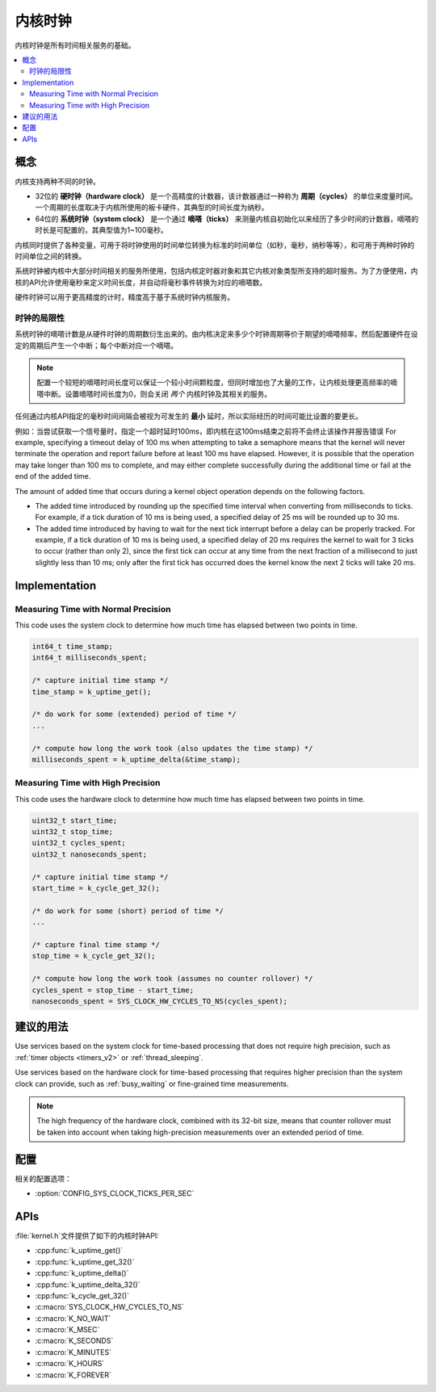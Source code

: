 .. _clocks_v2:

内核时钟
#############

内核时钟是所有时间相关服务的基础。

.. contents::
    :local:
    :depth: 2

概念
********

内核支持两种不同的时钟。

* 32位的 **硬时钟（hardware clock）** 是一个高精度的计数器，该计数器通过一种称为 **周期（cycles）** 的单位来度量时间。一个周期的长度取决于内核所使用的板卡硬件，其典型的时间长度为纳秒。

* 64位的 **系统时钟（system clock）** 是一个通过 **嘀嗒（ticks）** 来测量内核自初始化以来经历了多少时间的计数器，嘀嗒的时长是可配置的，其典型值为1~100毫秒。

内核同时提供了各种变量，可用于将时钟使用的时间单位转换为标准的时间单位（如秒，毫秒，纳秒等等），和可用于两种时钟的时间单位之间的转换。

系统时钟被内核中大部分时间相关的服务所使用，包括内核定时器对象和其它内核对象类型所支持的超时服务。为了方便使用，内核的API允许使用毫秒来定义时间长度，并自动将毫秒事件转换为对应的嘀嗒数。

硬件时钟可以用于更高精度的计时，精度高于基于系统时钟内核服务。


.. _clock_limitations:

时钟的局限性
=================

系统时钟的嘀嗒计数是从硬件时钟的周期数衍生出来的。由内核决定来多少个时钟周期等价于期望的嘀嗒频率，然后配置硬件在设定的周期后产生一个中断；每个中断对应一个嘀嗒。

.. note::
    配置一个较短的嘀嗒时间长度可以保证一个较小时间颗粒度，但同时增加也了大量的工作，让内核处理更高频率的嘀嗒中断。设置嘀嗒时间长度为0，则会关闭 *两个* 内核时钟及其相关的服务。
    
任何通过内核API指定的毫秒时间间隔会被视为可发生的 **最小** 延时，所以实际经历的时间可能比设置的要更长。

例如：当尝试获取一个信号量时，指定一个超时延时100ms，即内核在这100ms结束之前将不会终止该操作并报告错误
For example, specifying a timeout delay of 100 ms when attempting to take
a semaphore means that the kernel will never terminate the operation
and report failure before at least 100 ms have elapsed. However,
it is possible that the operation may take longer than 100 ms to complete,
and may either complete successfully during the additional time
or fail at the end of the added time.

The amount of added time that occurs during a kernel object operation
depends on the following factors.

* The added time introduced by rounding up the specified time interval
  when converting from milliseconds to ticks. For example, if a tick duration
  of 10 ms is being used, a specified delay of 25 ms will be rounded up
  to 30 ms.

* The added time introduced by having to wait for the next tick interrupt
  before a delay can be properly tracked. For example, if a tick duration
  of 10 ms is being used, a specified delay of 20 ms requires the kernel
  to wait for 3 ticks to occur (rather than only 2), since the first tick
  can occur at any time from the next fraction of a millisecond to just
  slightly less than 10 ms; only after the first tick has occurred does
  the kernel know the next 2 ticks will take 20 ms.

Implementation
**************

Measuring Time with Normal Precision
====================================

This code uses the system clock to determine how much time has elapsed
between two points in time.

.. code-block:: c

    int64_t time_stamp;
    int64_t milliseconds_spent;

    /* capture initial time stamp */
    time_stamp = k_uptime_get();

    /* do work for some (extended) period of time */
    ...

    /* compute how long the work took (also updates the time stamp) */
    milliseconds_spent = k_uptime_delta(&time_stamp);

Measuring Time with High Precision
==================================

This code uses the hardware clock to determine how much time has elapsed
between two points in time.

.. code-block:: c

    uint32_t start_time;
    uint32_t stop_time;
    uint32_t cycles_spent;
    uint32_t nanoseconds_spent;

    /* capture initial time stamp */
    start_time = k_cycle_get_32();

    /* do work for some (short) period of time */
    ...

    /* capture final time stamp */
    stop_time = k_cycle_get_32();

    /* compute how long the work took (assumes no counter rollover) */
    cycles_spent = stop_time - start_time;
    nanoseconds_spent = SYS_CLOCK_HW_CYCLES_TO_NS(cycles_spent);

建议的用法
**************

Use services based on the system clock for time-based processing
that does not require high precision,
such as :ref:`timer objects <timers_v2>` or :ref:`thread_sleeping`.

Use services based on the hardware clock for time-based processing
that requires higher precision than the system clock can provide,
such as :ref:`busy_waiting` or fine-grained time measurements.

.. note::
    The high frequency of the hardware clock, combined with its 32-bit size,
    means that counter rollover must be taken into account when taking
    high-precision measurements over an extended period of time.

配置
*************

相关的配置选项：

* :option:`CONFIG_SYS_CLOCK_TICKS_PER_SEC`

APIs
****
:file:`kernel.h`文件提供了如下的内核时钟API:

* :cpp:func:`k_uptime_get()`
* :cpp:func:`k_uptime_get_32()`
* :cpp:func:`k_uptime_delta()`
* :cpp:func:`k_uptime_delta_32()`
* :cpp:func:`k_cycle_get_32()`
* :c:macro:`SYS_CLOCK_HW_CYCLES_TO_NS`
* :c:macro:`K_NO_WAIT`
* :c:macro:`K_MSEC`
* :c:macro:`K_SECONDS`
* :c:macro:`K_MINUTES`
* :c:macro:`K_HOURS`
* :c:macro:`K_FOREVER`
